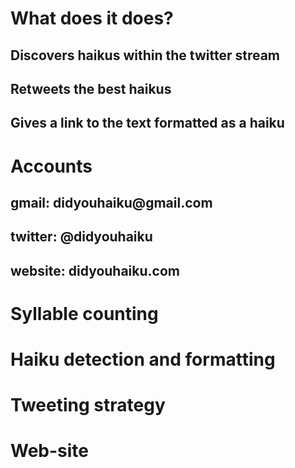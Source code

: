 * What does it does?
** Discovers haikus within the twitter stream
** Retweets the best haikus
** Gives a link to the text formatted as a haiku
* Accounts
** gmail: didyouhaiku@gmail.com
** twitter: @didyouhaiku
** website: didyouhaiku.com
* Syllable counting
* Haiku detection and formatting
* Tweeting strategy
* Web-site
